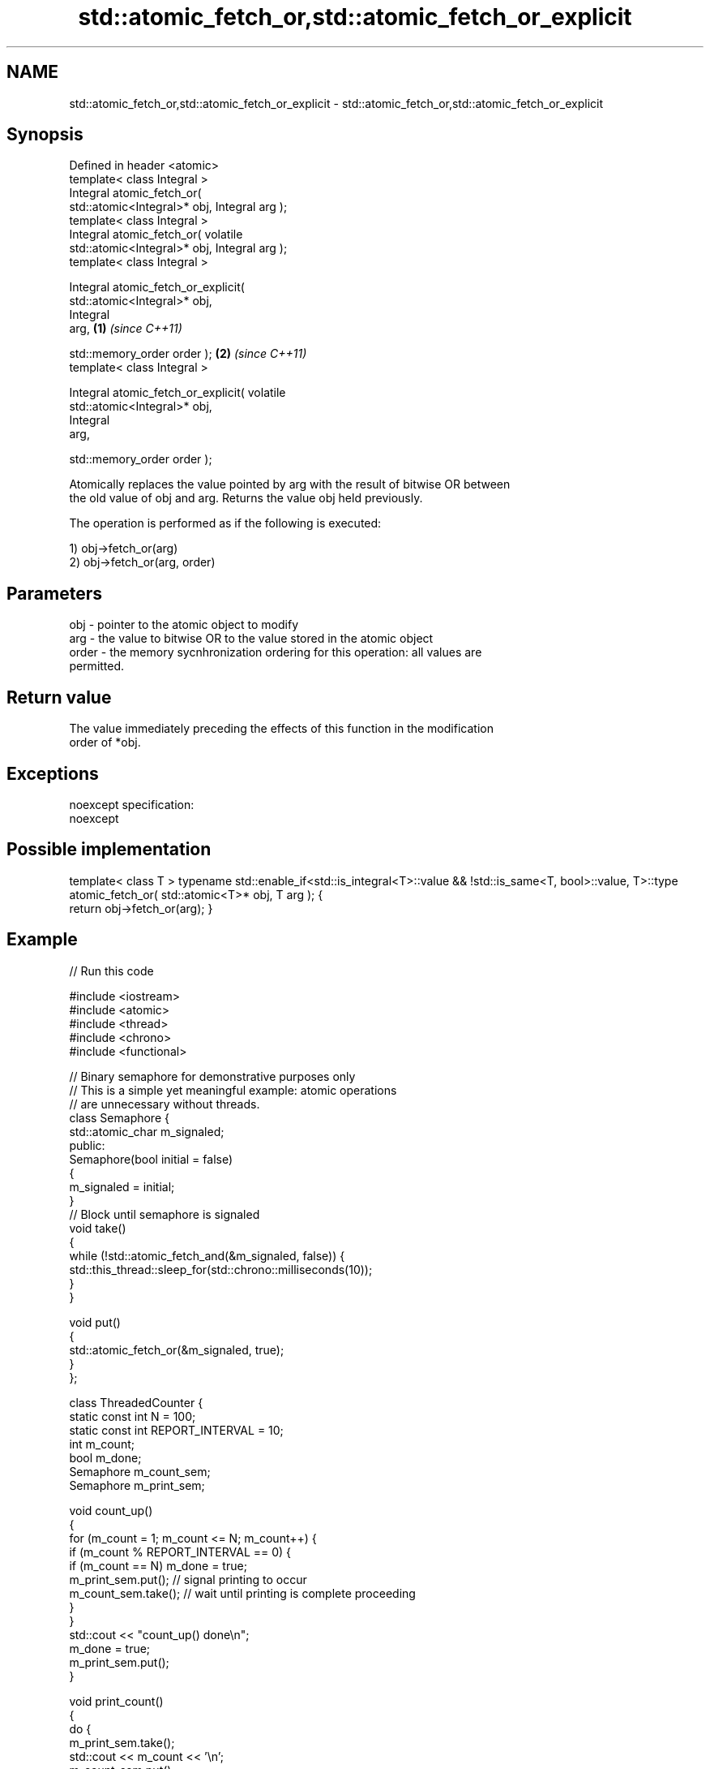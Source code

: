 .TH std::atomic_fetch_or,std::atomic_fetch_or_explicit 3 "Nov 25 2015" "2.0 | http://cppreference.com" "C++ Standard Libary"
.SH NAME
std::atomic_fetch_or,std::atomic_fetch_or_explicit \- std::atomic_fetch_or,std::atomic_fetch_or_explicit

.SH Synopsis
   Defined in header <atomic>
   template< class Integral >
   Integral atomic_fetch_or(
   std::atomic<Integral>* obj, Integral arg );
   template< class Integral >
   Integral atomic_fetch_or( volatile
   std::atomic<Integral>* obj, Integral arg );
   template< class Integral >

   Integral atomic_fetch_or_explicit(
   std::atomic<Integral>* obj,
                                      Integral
   arg,                                           \fB(1)\fP \fI(since C++11)\fP

                                    
    std::memory_order order );                                      \fB(2)\fP \fI(since C++11)\fP
   template< class Integral >

   Integral atomic_fetch_or_explicit( volatile
   std::atomic<Integral>* obj,
                                      Integral
   arg,

                                    
    std::memory_order order );

   Atomically replaces the value pointed by arg with the result of bitwise OR between
   the old value of obj and arg. Returns the value obj held previously.

   The operation is performed as if the following is executed:

   1) obj->fetch_or(arg)
   2) obj->fetch_or(arg, order)

.SH Parameters

   obj   - pointer to the atomic object to modify
   arg   - the value to bitwise OR to the value stored in the atomic object
   order - the memory sycnhronization ordering for this operation: all values are
           permitted.

.SH Return value

   The value immediately preceding the effects of this function in the modification
   order of *obj.

.SH Exceptions

   noexcept specification:  
   noexcept
     

.SH Possible implementation

template< class T >
typename std::enable_if<std::is_integral<T>::value && !std::is_same<T, bool>::value, T>::type
atomic_fetch_or( std::atomic<T>* obj, T arg );
{
    return obj->fetch_or(arg);
}

.SH Example

   
   
// Run this code

 #include <iostream>
 #include <atomic>
 #include <thread>
 #include <chrono>
 #include <functional>
  
 // Binary semaphore for demonstrative purposes only
 // This is a simple yet meaningful example: atomic operations
 // are unnecessary without threads.
 class Semaphore {
     std::atomic_char m_signaled;
   public:
     Semaphore(bool initial = false)
     {
         m_signaled = initial;
     }
     // Block until semaphore is signaled
     void take()
     {
         while (!std::atomic_fetch_and(&m_signaled, false)) {
             std::this_thread::sleep_for(std::chrono::milliseconds(10));
         }
     }
  
     void put()
     {
         std::atomic_fetch_or(&m_signaled, true);
     }
 };
  
 class ThreadedCounter {
     static const int N = 100;
     static const int REPORT_INTERVAL = 10;
     int m_count;
     bool m_done;
     Semaphore m_count_sem;
     Semaphore m_print_sem;
  
     void count_up()
     {
         for (m_count = 1; m_count <= N; m_count++) {
             if (m_count % REPORT_INTERVAL == 0) {
                 if (m_count == N) m_done = true;
                 m_print_sem.put(); // signal printing to occur
                 m_count_sem.take(); // wait until printing is complete proceeding
             }
         }
         std::cout << "count_up() done\\n";
         m_done = true;
         m_print_sem.put();
     }
  
     void print_count()
     {
         do {
             m_print_sem.take();
             std::cout << m_count << '\\n';
             m_count_sem.put();
         } while (!m_done);
         std::cout << "print_count() done\\n";
     }
  
   public:
     ThreadedCounter() : m_done(false) {}
     void run()
     {
         auto print_thread = std::thread(&ThreadedCounter::print_count, this);
         auto count_thread = std::thread(&ThreadedCounter::count_up, this);
         print_thread.join();
         count_thread.join();
     }
 };
  
 int main()
 {
     ThreadedCounter m_counter;
     m_counter.run();
 }

.SH Output:

 10
 20
 30
 40
 50
 60
 70
 80
 90
 100
 print_count() done
 count_up() done

.SH See also

                             atomically performs bitwise OR between the argument and
   fetch_or                  the value of the atomic object and obtains the value held
   \fI(C++11)\fP                   previously
                             \fI(public member function of std::atomic)\fP 
   atomic_fetch_and          replaces the atomic object with the result of logical AND
   atomic_fetch_and_explicit with a non-atomic argument and obtains the previous value
   \fI(C++11)\fP                   of the atomic
   \fI(C++11)\fP                   \fI(function template)\fP 
   atomic_fetch_xor          replaces the atomic object with the result of logical XOR
   atomic_fetch_xor_explicit with a non-atomic argument and obtains the previous value
   \fI(C++11)\fP                   of the atomic
   \fI(C++11)\fP                   \fI(function template)\fP 
   C documentation for
   atomic_fetch_or,
   atomic_fetch_or_explicit

.SH Category:

     * unconditionally noexcept
